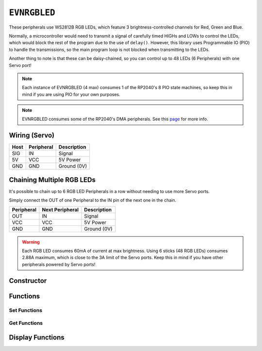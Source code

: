 ``EVNRGBLED``
=============

These peripherals use WS2812B RGB LEDs, which feature 3 brightness-controlled channels for Red, Green and Blue.

Normally, a microcontroller would need to transmit a signal of carefully timed HIGHs and LOWs to control the LEDs, which would block the rest of the program due to the use of ``delay()``. 
However, this library uses Programmable IO (PIO) to handle the transmissions, so the main program loop is not blocked when transmitting to the LEDs.

Another thing to note is that these can be daisy-chained, so you can control up to 48 LEDs (6 Peripherals) with one Servo port!

.. note:: Each instance of EVNRGBLED (4 max) consumes 1 of the RP2040's 8 PIO state machines, so keep this in mind if you are using PIO for your own purposes.

.. note:: EVNRGBLED consumes some of the RP2040's DMA peripherals. See this `page`_ for more info.

.. _page: ../getting-started/hardware-overview.html

Wiring (Servo)
--------------

====  ==========   ===========
Host  Peripheral   Description
====  ==========   ===========
SIG   IN           Signal
5V    VCC          5V Power
GND   GND          Ground (0V)
====  ==========   ===========

Chaining Multiple RGB LEDs
--------------------------

It's possible to chain up to 6 RGB LED Peripherals in a row without needing to use more Servo ports.

Simply connect the OUT of one Peripheral to the IN pin of the next one in the chain.

==========  ===============   ===========
Peripheral  Next Peripheral   Description
==========  ===============   ===========
OUT         IN                Signal
VCC         VCC               5V Power
GND         GND               Ground (0V)
==========  ===============   ===========

.. warning:: Each RGB LED consumes 60mA of current at max brightness. Using 6 sticks (48 RGB LEDs) consumes 2.88A maximum, which is close to the 3A limit of the Servo ports. Keep this in mind if you have other peripherals powered by Servo ports!

Constructor
-----------

.. class:: EVNRGBLED(uint8_t port, uint8_t led_count = 8, bool invert = false)

    :param port: Servo port (1-4)
    :param led_count: Number of LEDs connected to the servo port. Defaults to 8
    :param invert: Whether order of LED indexes should be inverted

Functions
---------

.. function:: bool begin()

    Initializes RGB LED Array. Call this function before using the other functions.

    :returns: Boolean indicating whether the RGB LED array was successfully initialized.

.. function:: void end()

    Deinitializes RGB LED Array and releases PIO state machine and DMA channel consumed by it. 
    Does not clear the data currently written to the RGB LED Array.

Set Functions
""""""""""""""
.. function:: void setLEDCount(uint8_t led_count)

    :param led_count: Number of LEDs in array

.. function:: void setInvert(bool enable)

    By default, the LED with index 0 is the one closest to the IN wire. 
    When enabled (set to ``true``), the index order is inverted, so that index 0 is the LED furthest from the IN wire.

    :dir: Whether LED index is inverted

Get Functions
""""""""""""""
.. function:: uint8_t getLEDCount()

    :returns: number of LEDs in the array

.. function:: bool getInvert()

    :returns: Whether LED index is inverted

Display Functions
-----------------

.. function:: void writeOne(uint8_t led, uint8_t r = 0, uint8_t g = 0, uint8_t b = 0, bool show = true)

    Updates given LED's RGB values in buffer and if ``show`` is ``true``, writes buffer to peripheral.

    :param led: Index of LED to update (0 to (led_count-1)). LED 0 is the LED closest to the signal & power pins
    :param r: Red channel intensity (0-255). Defaults to 0
    :param g: Green channel intensity (0-255). Defaults to 0
    :param b: Blue channel intensity (0-255). Defaults to 0
    :param show: Whether to write buffer to LEDs. Defaults to ``true``

.. function:: void clearOne(uint8_t led, bool show = true)

    Set given LED to turn off in buffer and if ``show`` is ``true``, writes buffer to peripheral.

    :param led: Index of LED to update (0 to (led_count-1)). LED 0 is the LED closest to the signal & power pins
    :param show: Whether to write buffer to LEDs. Defaults to ``true``

.. function:: void writeLine(uint8_t start_led, uint8_t end_led, uint8_t r = 0, uint8_t g = 0, uint8_t b = 0, bool show = true)

    Update given range of LEDs' RGB values in buffer and if ``show`` is ``true``, writes buffer to peripheral.

    :param start_led: Starting index of LED to update (0 to (led_count-1)). LED 0 is the LED closest to the signal & power pins
    :param end_led: Ending index of LED to update (0 to (led_count-1)). This LED will be updated as well.
    :param r: Red channel intensity (0-255). Defaults to 0
    :param g: Green channel intensity (0-255). Defaults to 0
    :param b: Blue channel intensity (0-255). Defaults to 0
    :param show: Whether to write buffer to LEDs. Defaults to ``true``

.. function:: void writeLine(uint8_t start_led, uint8_t end_led, uint8_t r = 0, uint8_t g = 0, uint8_t b = 0, bool show = true)

    Update given range of LEDs to turn off in buffer and if ``show`` is ``true``, writes buffer to peripheral.

    :param start_led: Starting index of LED to update (0 to (led_count-1)). LED 0 is the LED closest to the signal & power pins
    :param end_led: Ending index of LED to update (0 to (led_count-1)). This LED will be updated as well.
    :param show: Whether to write buffer to LEDs. Defaults to ``true``

.. function:: void writeAll(uint8_t r = 0, uint8_t g = 0, uint8_t b = 0, bool show = true)

    Updates all LEDs' RGB values in buffer and if ``show`` is ``true``, writes buffer to peripheral.

    :param r: Red channel intensity (0-255). Defaults to 0
    :param g: Green channel intensity (0-255). Defaults to 0
    :param b: Blue channel intensity (0-255). Defaults to 0
    :param show: Whether to write buffer to LEDs. Defaults to ``true``

.. function:: void clearAll(bool show = true)

    Set all LEDs to turn off in buffer and if ``show`` is ``true``, writes buffer to peripheral, essentially turning all LEDs off.

    :param show: Whether to write buffer to LEDs. Defaults to ``true``

.. function:: void update()

    Writes buffer to LEDs. 

    By default, this function is internally called at the end of all the ``write###()`` / ``clear###()`` functions.

    However, it may be more useful for you to make multiple changes to the buffer using the above functions 
    with ``show`` set to ``false``, before calling ``show()`` at the end to update the LEDs. 

    This approach can achieve nicer visual output (all pixels change simultaneously) or faster updates (as ``update()`` is only called once).
